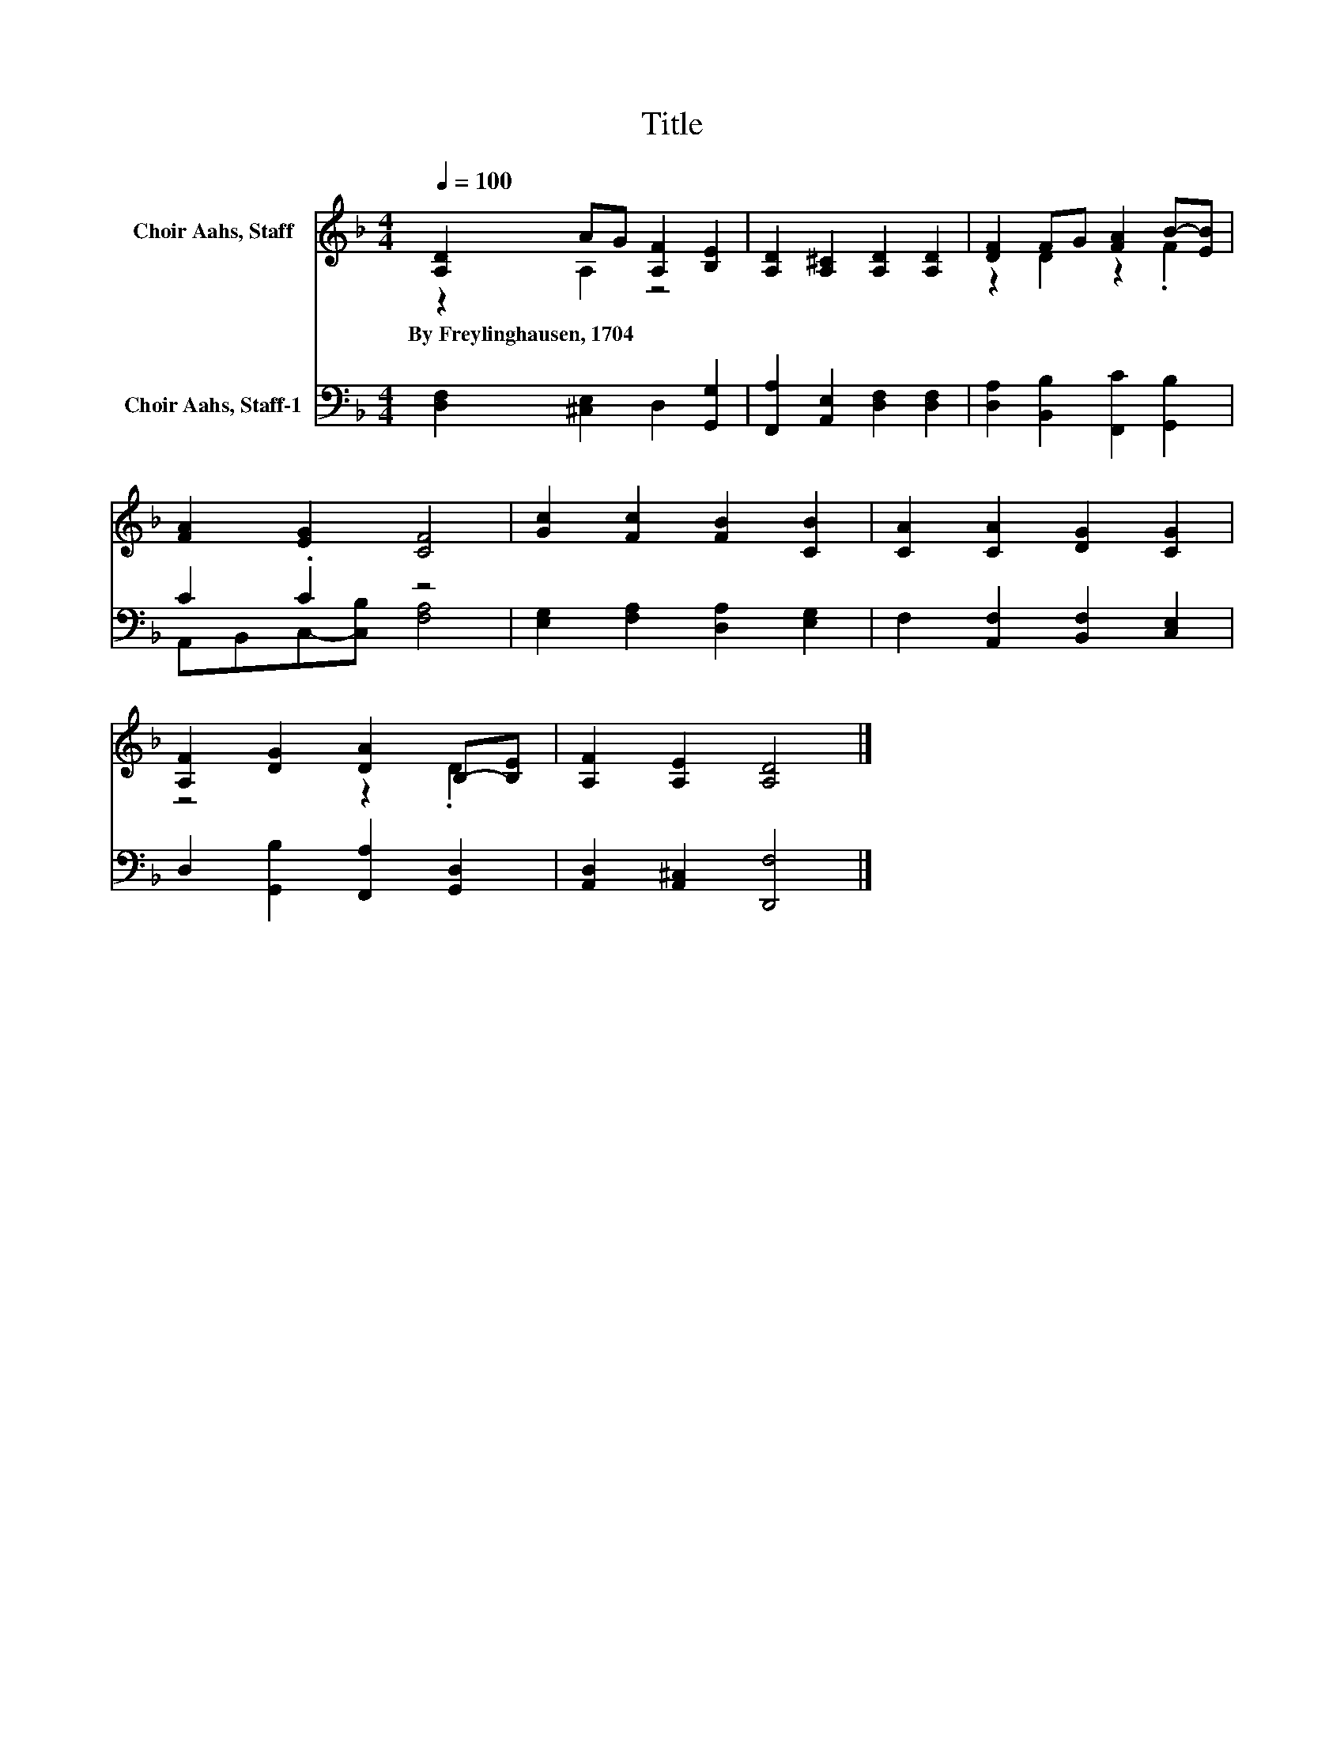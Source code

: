 X:1
T:Title
%%score ( 1 2 ) ( 3 4 )
L:1/8
Q:1/4=100
M:4/4
K:F
V:1 treble nm="Choir Aahs, Staff"
V:2 treble 
V:3 bass nm="Choir Aahs, Staff-1"
V:4 bass 
V:1
 [A,D]2 AG [A,F]2 [B,E]2 | [A,D]2 [A,^C]2 [A,D]2 [A,D]2 | [DF]2 FG [FA]2 B-[EB] | %3
w: By~Freylinghausen,~1704 * * * *|||
 [FA]2 [EG]2 [CF]4 | [Gc]2 [Fc]2 [FB]2 [CB]2 | [CA]2 [CA]2 [DG]2 [CG]2 | %6
w: |||
 [A,F]2 [DG]2 [DA]2 B,-[B,E] | [A,F]2 [A,E]2 [A,D]4 |] %8
w: ||
V:2
 z2 A,2 z4 | x8 | z2 D2 z2 .F2 | x8 | x8 | x8 | z4 z2 .D2 | x8 |] %8
V:3
 [D,F,]2 [^C,E,]2 D,2 [G,,G,]2 | [F,,A,]2 [A,,E,]2 [D,F,]2 [D,F,]2 | %2
 [D,A,]2 [B,,B,]2 [F,,C]2 [G,,B,]2 | C2 .C2 z4 | [E,G,]2 [F,A,]2 [D,A,]2 [E,G,]2 | %5
 F,2 [A,,F,]2 [B,,F,]2 [C,E,]2 | D,2 [G,,B,]2 [F,,A,]2 [G,,D,]2 | [A,,D,]2 [A,,^C,]2 [D,,F,]4 |] %8
V:4
 x8 | x8 | x8 | A,,B,,C,-[C,B,] [F,A,]4 | x8 | x8 | x8 | x8 |] %8

